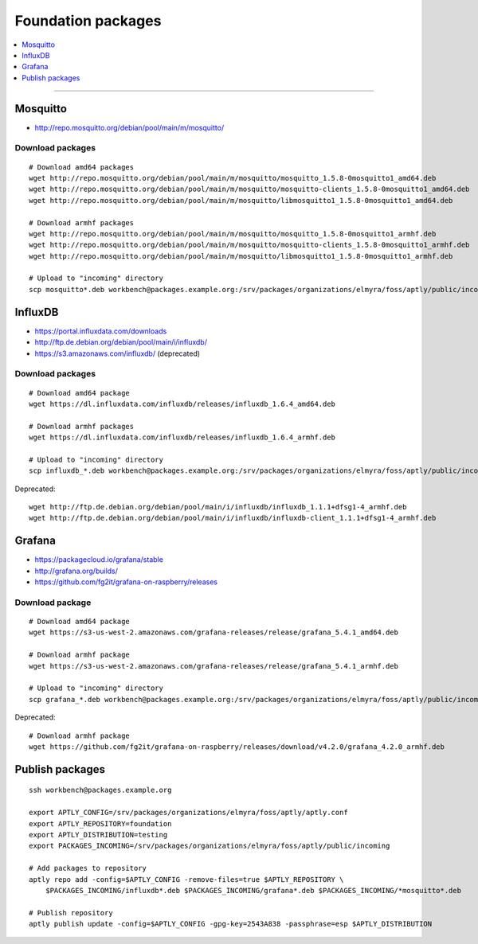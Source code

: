 .. _foundation-packages:

###################
Foundation packages
###################

.. contents::
   :local:
   :depth: 1

----


*********
Mosquitto
*********
- http://repo.mosquitto.org/debian/pool/main/m/mosquitto/

Download packages
=================
::

    # Download amd64 packages
    wget http://repo.mosquitto.org/debian/pool/main/m/mosquitto/mosquitto_1.5.8-0mosquitto1_amd64.deb
    wget http://repo.mosquitto.org/debian/pool/main/m/mosquitto/mosquitto-clients_1.5.8-0mosquitto1_amd64.deb
    wget http://repo.mosquitto.org/debian/pool/main/m/mosquitto/libmosquitto1_1.5.8-0mosquitto1_amd64.deb

    # Download armhf packages
    wget http://repo.mosquitto.org/debian/pool/main/m/mosquitto/mosquitto_1.5.8-0mosquitto1_armhf.deb
    wget http://repo.mosquitto.org/debian/pool/main/m/mosquitto/mosquitto-clients_1.5.8-0mosquitto1_armhf.deb
    wget http://repo.mosquitto.org/debian/pool/main/m/mosquitto/libmosquitto1_1.5.8-0mosquitto1_armhf.deb

    # Upload to "incoming" directory
    scp mosquitto*.deb workbench@packages.example.org:/srv/packages/organizations/elmyra/foss/aptly/public/incoming


********
InfluxDB
********
- https://portal.influxdata.com/downloads
- http://ftp.de.debian.org/debian/pool/main/i/influxdb/
- https://s3.amazonaws.com/influxdb/ (deprecated)

Download packages
=================
::

    # Download amd64 package
    wget https://dl.influxdata.com/influxdb/releases/influxdb_1.6.4_amd64.deb

    # Download armhf packages
    wget https://dl.influxdata.com/influxdb/releases/influxdb_1.6.4_armhf.deb

    # Upload to "incoming" directory
    scp influxdb_*.deb workbench@packages.example.org:/srv/packages/organizations/elmyra/foss/aptly/public/incoming

Deprecated::

    wget http://ftp.de.debian.org/debian/pool/main/i/influxdb/influxdb_1.1.1+dfsg1-4_armhf.deb
    wget http://ftp.de.debian.org/debian/pool/main/i/influxdb/influxdb-client_1.1.1+dfsg1-4_armhf.deb


*******
Grafana
*******
- https://packagecloud.io/grafana/stable
- http://grafana.org/builds/
- https://github.com/fg2it/grafana-on-raspberry/releases


Download package
================
::

    # Download amd64 package
    wget https://s3-us-west-2.amazonaws.com/grafana-releases/release/grafana_5.4.1_amd64.deb

    # Download armhf package
    wget https://s3-us-west-2.amazonaws.com/grafana-releases/release/grafana_5.4.1_armhf.deb

    # Upload to "incoming" directory
    scp grafana_*.deb workbench@packages.example.org:/srv/packages/organizations/elmyra/foss/aptly/public/incoming


Deprecated::

    # Download armhf package
    wget https://github.com/fg2it/grafana-on-raspberry/releases/download/v4.2.0/grafana_4.2.0_armhf.deb



****************
Publish packages
****************
::

    ssh workbench@packages.example.org

    export APTLY_CONFIG=/srv/packages/organizations/elmyra/foss/aptly/aptly.conf
    export APTLY_REPOSITORY=foundation
    export APTLY_DISTRIBUTION=testing
    export PACKAGES_INCOMING=/srv/packages/organizations/elmyra/foss/aptly/public/incoming

    # Add packages to repository
    aptly repo add -config=$APTLY_CONFIG -remove-files=true $APTLY_REPOSITORY \
        $PACKAGES_INCOMING/influxdb*.deb $PACKAGES_INCOMING/grafana*.deb $PACKAGES_INCOMING/*mosquitto*.deb

    # Publish repository
    aptly publish update -config=$APTLY_CONFIG -gpg-key=2543A838 -passphrase=esp $APTLY_DISTRIBUTION

